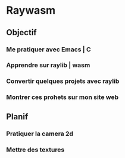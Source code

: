 * Raywasm
** Objectif
*** Me pratiquer avec Emacs | C
*** Apprendre sur raylib | wasm
*** Convertir quelques projets avec raylib
*** Montrer ces prohets sur mon site web
** Planif
*** Pratiquer la camera 2d
*** Mettre des textures
